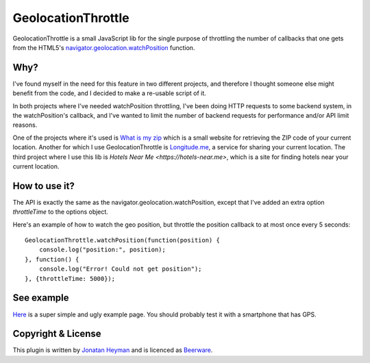 GeolocationThrottle
===================

GeolocationThrottle is a small JavaScript lib for the single purpose of throttling the 
number of callbacks that one gets from the HTML5's 
`navigator.geolocation.watchPosition <http://dev.w3.org/geo/api/spec-source.html#watch-position>`_ 
function. 


Why?
----

I've found myself in the need for this feature in two different projects, and therefore I thought 
someone else might benefit from the code, and I decided to make a re-usable script of it.

In both projects where I've needed watchPosition throttling, I've been doing HTTP requests to some backend 
system, in the watchPosition's callback, and I've wanted to limit the number of backend requests for 
performance and/or API limit reasons.

One of the projects where it's used is `What is my zip <https://www.whatismyzip.com>`_ which is 
a small website for retrieving the ZIP code of your current location. Another for which I use 
GeolocationThrottle is `Longitude.me <https://longitude.me>`_, a service for sharing your current 
location. The third project where I use this lib is `Hotels Near Me <https://hotels-near.me>`, 
which is a site for finding hotels near your current location.


How to use it?
--------------

The API is exactly the same as the navigator.geolocation.watchPosition, except that I've added 
an extra option *throttleTime* to the options object. 

Here's an example of how to watch the geo position, but throttle the position callback to at 
most once every 5 seconds::

    GeolocationThrottle.watchPosition(function(position) {
        console.log("position:", position);
    }, function() {
        console.log("Error! Could not get position");
    }, {throttleTime: 5000});


See example
-----------

`Here <http://heyman.github.com/geolocation-throttle/example.html>`_ is a super simple and ugly example page.
You should probably test it with a smartphone that has GPS.


Copyright & License
-------------------

This plugin is written by `Jonatan Heyman <http://heyman.info>`_ and is licenced as 
`Beerware <http://en.wikipedia.org/wiki/Beerware>`_.


